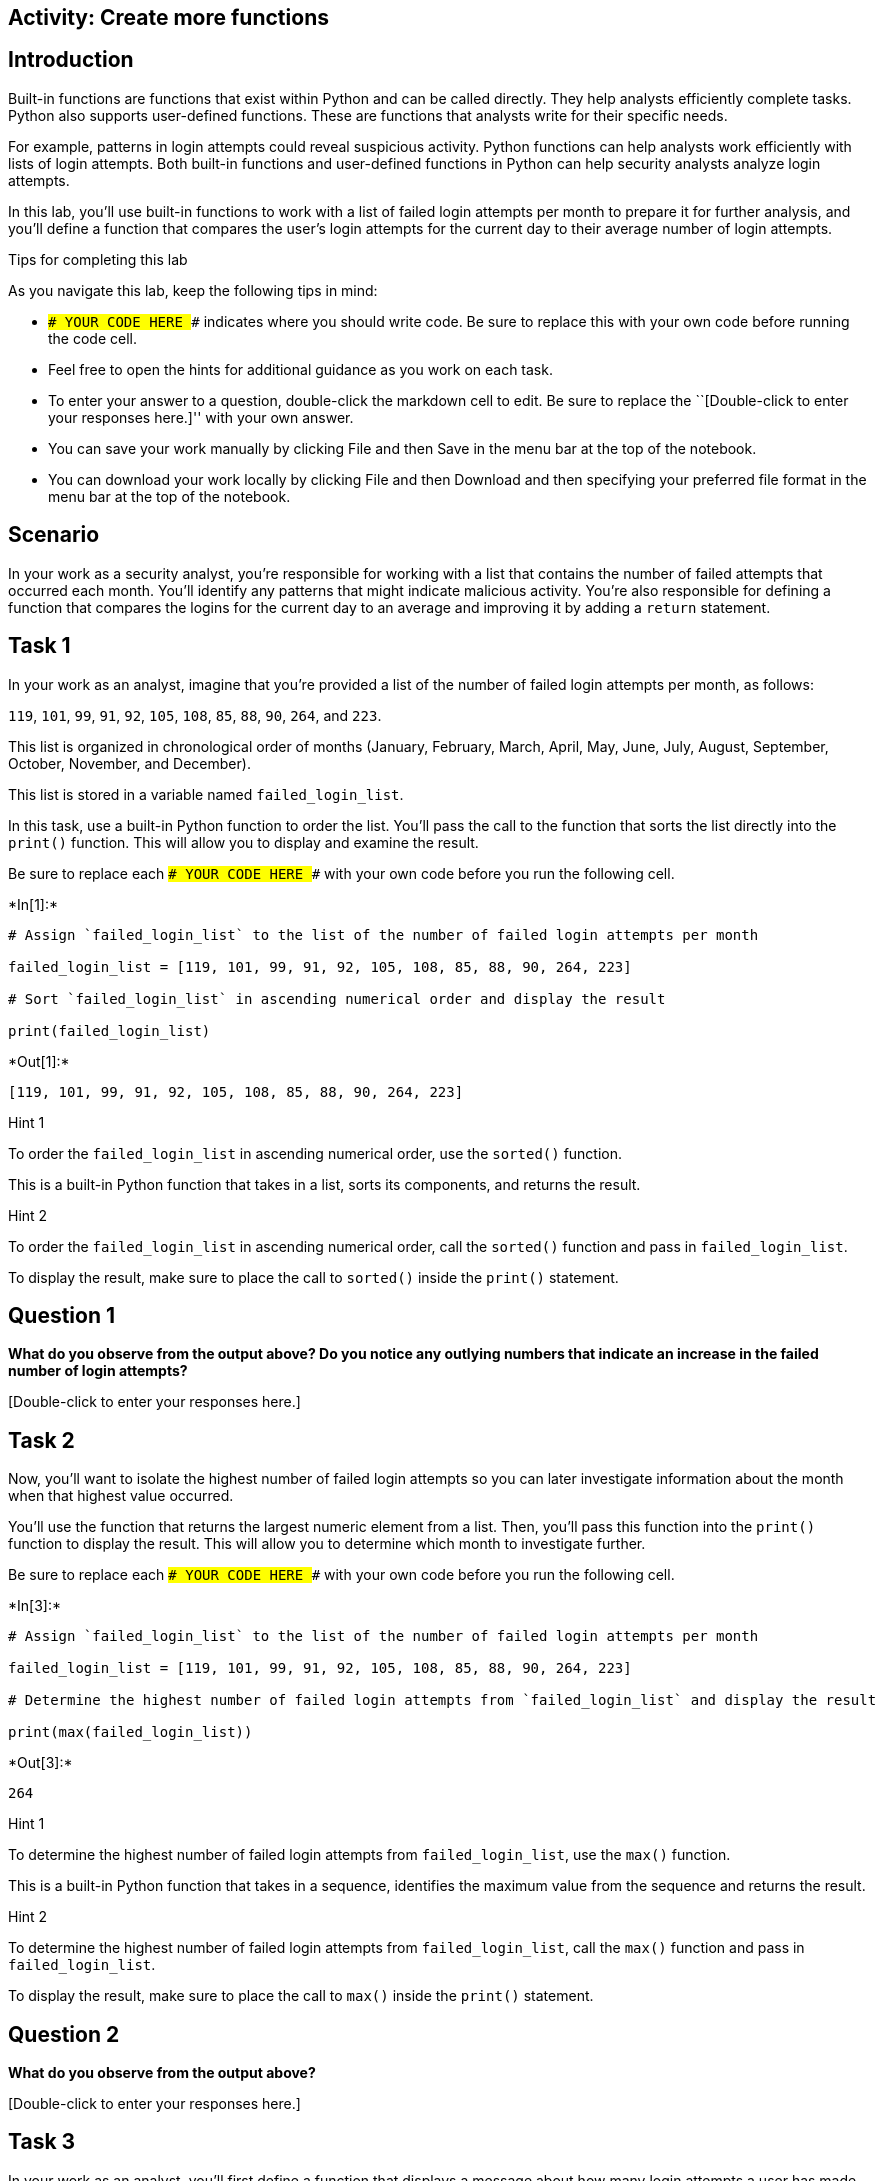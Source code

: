 == Activity: Create more functions

== Introduction

Built-in functions are functions that exist within Python and can be
called directly. They help analysts efficiently complete tasks. Python
also supports user-defined functions. These are functions that analysts
write for their specific needs.

For example, patterns in login attempts could reveal suspicious
activity. Python functions can help analysts work efficiently with lists
of login attempts. Both built-in functions and user-defined functions in
Python can help security analysts analyze login attempts.

In this lab, you’ll use built-in functions to work with a list of failed
login attempts per month to prepare it for further analysis, and you’ll
define a function that compares the user’s login attempts for the
current day to their average number of login attempts.

Tips for completing this lab

As you navigate this lab, keep the following tips in mind:

* `### YOUR CODE HERE ###` indicates where you should write code. Be
sure to replace this with your own code before running the code cell.
* Feel free to open the hints for additional guidance as you work on
each task.
* To enter your answer to a question, double-click the markdown cell to
edit. Be sure to replace the ``[Double-click to enter your responses
here.]'' with your own answer.
* You can save your work manually by clicking File and then Save in the
menu bar at the top of the notebook.
* You can download your work locally by clicking File and then Download
and then specifying your preferred file format in the menu bar at the
top of the notebook.

== Scenario

In your work as a security analyst, you’re responsible for working with
a list that contains the number of failed attempts that occurred each
month. You’ll identify any patterns that might indicate malicious
activity. You’re also responsible for defining a function that compares
the logins for the current day to an average and improving it by adding
a `return` statement.

== Task 1

In your work as an analyst, imagine that you’re provided a list of the
number of failed login attempts per month, as follows:

`119`, `101`, `99`, `91`, `92`, `105`, `108`, `85`, `88`, `90`, `264`,
and `223`.

This list is organized in chronological order of months (January,
February, March, April, May, June, July, August, September, October,
November, and December).

This list is stored in a variable named `failed_login_list`.

In this task, use a built-in Python function to order the list. You’ll
pass the call to the function that sorts the list directly into the
`print()` function. This will allow you to display and examine the
result.

Be sure to replace each `### YOUR CODE HERE ###` with your own code
before you run the following cell.


+*In[1]:*+
[source, ipython3]
----
# Assign `failed_login_list` to the list of the number of failed login attempts per month

failed_login_list = [119, 101, 99, 91, 92, 105, 108, 85, 88, 90, 264, 223]

# Sort `failed_login_list` in ascending numerical order and display the result

print(failed_login_list)
    
----


+*Out[1]:*+
----
[119, 101, 99, 91, 92, 105, 108, 85, 88, 90, 264, 223]
----

Hint 1

To order the `failed_login_list` in ascending numerical order, use the
`sorted()` function.

This is a built-in Python function that takes in a list, sorts its
components, and returns the result.

Hint 2

To order the `failed_login_list` in ascending numerical order, call the
`sorted()` function and pass in `failed_login_list`.

To display the result, make sure to place the call to `sorted()` inside
the `print()` statement.

== *Question 1*

*What do you observe from the output above? Do you notice any outlying
numbers that indicate an increase in the failed number of login
attempts?*

{empty}[Double-click to enter your responses here.]

== Task 2

Now, you’ll want to isolate the highest number of failed login attempts
so you can later investigate information about the month when that
highest value occurred.

You’ll use the function that returns the largest numeric element from a
list. Then, you’ll pass this function into the `print()` function to
display the result. This will allow you to determine which month to
investigate further.

Be sure to replace each `### YOUR CODE HERE ###` with your own code
before you run the following cell.


+*In[3]:*+
[source, ipython3]
----
# Assign `failed_login_list` to the list of the number of failed login attempts per month

failed_login_list = [119, 101, 99, 91, 92, 105, 108, 85, 88, 90, 264, 223]

# Determine the highest number of failed login attempts from `failed_login_list` and display the result

print(max(failed_login_list))
    
----


+*Out[3]:*+
----
264
----

Hint 1

To determine the highest number of failed login attempts from
`failed_login_list`, use the `max()` function.

This is a built-in Python function that takes in a sequence, identifies
the maximum value from the sequence and returns the result.

Hint 2

To determine the highest number of failed login attempts from
`failed_login_list`, call the `max()` function and pass in
`failed_login_list`.

To display the result, make sure to place the call to `max()` inside the
`print()` statement.

== *Question 2*

*What do you observe from the output above?*

{empty}[Double-click to enter your responses here.]

== Task 3

In your work as an analyst, you’ll first define a function that displays
a message about how many login attempts a user has made that day.

In this task, define a function named `analyze_logins()` that takes in
two parameters, `username` and `current_day_logins`. Every time this
function is called, it should display a message about the number of
login attempts the user has made that day.

Be sure to replace each `### YOUR CODE HERE ###` with your own code
before you run the following cell. Note that the code cell will contain
only a function definition, so running it will not produce an output.


+*In[ ]:*+
[source, ipython3]
----
# Define a function named `analyze_logins()` that takes in two parameters, `username` and `current_day_logins`

def analyze_logins(username, current_day_logins):

    # Display a message about how many login attempts the user has made that day

    print("Current day login total for", username, "is", current_day_logins)
    
----

Hint 1

To write a function header in Python, start with the `def` keyword,
followed by the function name and then parantheses.

Hint 2

In Python, to define a function that takes in parameters, place the
names of the parameters inside of the parantheses at the function
header, and use a `,` between each parameter and the next.

Hint 3

To define a function named `analyze_logins()` that takes in two
parameters, `username` and `current_day_logins`, start with the `def`
keyword, followed by `analyze_logins()`, and write
`username, current_day_logins` inside the parantheses. Be sure to write
this code before the `:`.

== Task 4

Now that you’ve defined the `analyze_logins()` function, call it to test
out how it behaves.

Call `analyze_logins()` with the arguments `"ejones"` and `9`.

Be sure to replace each `### YOUR CODE HERE ###` with your own code
before you run the following cell.


+*In[4]:*+
[source, ipython3]
----
# Define a function named `analyze_logins()` that takes in two parameters, `username` and `current_day_logins`

def analyze_logins(username, current_day_logins):

    # Display a message about how many login attempts the user has made that day

    print("Current day login total for", username, "is", current_day_logins)

# Call `analyze_logins()`

analyze_logins("ejones", 9)

----


+*Out[4]:*+
----
Current day login total for ejones is 9
----

Hint 1

To call the `analyze_logins()` function after it’s defined, write
`analyze_logins()`. Then make sure to place the arguments `"ejones"` and
`9` inside the parantheses.

Hint 2

The function call should be written as `analyze_logins("ejones", 9)`.

== *Question 3*

*What does this function display? Would the output vary for different
users?*

{empty}[Double-click to enter your responses here.]

== Task 5

Now, you’ll need to expand this function so that it also provides the
average number of login attempts made by the user on that day. Doing
this will require incorporating a third parameter into the function
definition.

In this task, add a parameter called `average_day_logins`. The code will
use this parameter to display an additional message. The additional
message will convey the average login attemps made by the user on that
day. Then, call the function with the same first and second arguments as
used in Task 4 and a third argument of `3`.

Be sure to replace each `### YOUR CODE HERE ###` with your own code
before you run the following cell.


+*In[5]:*+
[source, ipython3]
----
# Define a function named `analyze_logins()` that takes in three parameters, `username`, `current_day_logins`, and `average_day_logins`

def analyze_logins(username, current_day_logins, average_day_logins):

    # Display a message about how many login attempts the user has made that day

    print("Current day login total for", username, "is", current_day_logins)

    # Display a message about average number of login attempts the user has made that day

    print("Average logins per day for", username, "is", average_day_logins)

# Call `analyze_logins()`

analyze_logins("ejones", 9, 3)
    
----


+*Out[5]:*+
----
Current day login total for ejones is 9
Average logins per day for ejones is 3
----

Hint 1

In Python, to define a function that takes in parameters, place the
names of the parameter inside the parantheses at the function header,
with a `,` between each parameter and the next.

Hint 2

You need to define a function named `analyze_logins()` that takes in
three parameters, `username`, `current_day_logins`, and
`average_day_logins`. So you’ll need to write
`username, current_day_logins, average_day_logins` inside the
parantheses.

Hint 3

To call the `analyze_logins()` function after it’s defined, write
`analyze_logins()`. Then make sure to place the arguments `"ejones"`,
`9`, and `3` inside the parantheses.

== Task 6

In this task, you’ll further expand the function. Include a calculation
to get the ratio of the logins made on the current day to the logins
made on an average day. Store this in a new variable named
`login_ratio`. The function displays an additional message that uses
this variable.

Note that if `average_day_logins` is equal to `0`, then dividing
`current_day_logins` by `average_day_logins` will cause an error. Due to
the error, Python will display the following message:
`ZeroDivisionError: division by zero`. For this activity, assume that
all users will have logged in at least once before. This means that
their `average_day_logins` will be greater than `0`, and the function
will not involve dividing by zero.

After defining the function, call the function with the same arguments
that you used in the previous task.

Be sure to replace each `### YOUR CODE HERE ###` with your own code
before you run the following cell.


+*In[7]:*+
[source, ipython3]
----
# Define a function named `analyze_logins()` that takes in three parameters, `username`, `current_day_logins`, and `average_day_logins`

def analyze_logins(username, current_day_logins, average_day_logins):

    # Display a message about how many login attempts the user has made that day

    print("Current day login total for", username, "is", current_day_logins)

    # Display a message about average number of login attempts the user has made that day

    print("Average logins per day for", username, "is", average_day_logins)

    # Calculate the ratio of the logins made on the current day to the logins made on an average day, storing in a variable named `login_ratio`

    login_ratio = current_day_logins/average_day_logins

    # Display a message about the ratio

    print(username, "logged in", login_ratio, "times as much as they do on an average day.")

# Call `analyze_logins()`

analyze_logins("ejones", 9, 3)

----


+*Out[7]:*+
----
Current day login total for ejones is 9
Average logins per day for ejones is 3
ejones logged in 3.0 times as much as they do on an average day.
----

Hint 1

To calculate the ratio of the logins made on the current day to the
logins made on an average day, divide `current_day_logins` by
`average_day_logins`.

Assign a variable named `login_ratio` to the result of this calculation,
using the `=` assignment operator.

Hint 2

To assign a variable named `login_ratio` to the result of the
calculation, use the `=` assignment operator. Write `login_ratio` to the
left of `=`, and place the calculation to the right of `=`.

Hint 3

Call the updated `analyze_logins()` function and pass in `"ejones"`,
`9`, and `3` as the three arguments, in that order.

== *Question 4*

*What does this version of the `analyze_logins()` function display?
Would the output vary for different users?*

{empty}[Double-click to enter your responses here.]

== Task 7

You’ll continue working with the `analyze_logins()` function and add a
return statement to it. Return statements allow you to send information
back to the function call.

In this task, use the `return` keyword to output the `login_ratio` from
the function, so that it can be used later in your work.

You’ll call the function with the same arguments used in the previous
task and store the output from the function call in a variable named
`login_analysis`. You’ll then use a `print()` statement to display the
saved information.

Be sure to replace each `### YOUR CODE HERE ###` with your own code
before you run the following cell.


+*In[8]:*+
[source, ipython3]
----
# Define a function named `analyze_logins()` that takes in three parameters, `username`, `current_day_logins`, and `average_day_logins`

def analyze_logins(username, current_day_logins, average_day_logins):

    # Display a message about how many login attempts the user has made that day

    print("Current day login total for", username, "is", current_day_logins)

    # Display a message about average number of login attempts the user has made that day

    print("Average logins per day for", username, "is", average_day_logins)

    # Calculate the ratio of the logins made on the current day to the logins made on an average day, storing in a variable named `login_ratio`

    login_ratio = current_day_logins / average_day_logins

    # Return the ratio

    return login_ratio

# Call `analyze_logins() and store the output in a variable named `login_analysis`

login_analysis = analyze_logins("ejones", 9, 3)

# Display a message about the `login_analysis`

print("ejones", "logged in", login_analysis, "times as much as they do on an average day.")

----


+*Out[8]:*+
----
Current day login total for ejones is 9
Average logins per day for ejones is 3
ejones logged in 3.0 times as much as they do on an average day.
----

Hint 1

When defining the `analyze_logins()` function this time, place the
`return` keyword in front of the output that you want the function to
return.

Hint 2

When defining the `analyze_logins()` function this time, write `return`
in front of `login_ratio`. (Do not place parentheses after the `return`
keyword. It is not a function.)

== *Question 5*

*How does this version of the `analyze_logins()` function compare to the
previous versions?*

{empty}[Double-click to enter your responses here.]

== Task 8

In this task, you’ll use the value of `login_analysis` in a conditional
statement. When the value of `login_analysis` is greater than or equal
to `3`, then the login activity will require further investigation, and
an alert will be displayed. Incorporate this condition to complete the
conditional statement in the code.

Be sure to replace each `### YOUR CODE HERE ###` with your own code
before you run the following cell.


+*In[9]:*+
[source, ipython3]
----
# Define a function named `analyze_logins()` that takes in three parameters, `username`, `current_day_logins`, and `average_day_logins`

def analyze_logins(username, current_day_logins, average_day_logins):

    # Display a message about how many login attempts the user has made that day

    print("Current day login total for", username, "is", current_day_logins)

    # Display a message about average number of login attempts the user has made that day

    print("Average logins per day for", username, "is", average_day_logins)

    # Calculate the ratio of the logins made on the current day to the logins made on an average day, storing in a variable named `login_ratio`

    login_ratio = current_day_logins / average_day_logins

    # Return the ratio

    return login_ratio

# Call `analyze_logins() and store the output in a variable named `login_analysis`

login_analysis = analyze_logins("ejones", 9, 3)

# Conditional statement that displays an alert about the login activity if it's more than normal

if login_analysis >= 3:
    print("Alert! This account has more login activity than normal.")
    
----


+*Out[9]:*+
----
Current day login total for ejones is 9
Average logins per day for ejones is 3
Alert! This account has more login activity than normal.
----

Hint 1

To calculate the ratio of the logins made on the current day to the
logins made on an average day, divide `current_day_logins` by
`average_day_logins`.

Assign a variable named `login_ratio` to the result of this calculation,
using the `=` assignment operator.

Hint 2

To assign a variable named `login_ratio` to the result of the
calculation, use the `=` assignment operator. Write `login_ratio` to the
left of `=`, and place the calculation to the right of `=`.

Hint 3

Call the updated `analyze_logins()` function and pass in `"ejones"`,
`9`, and `3` as the three arguments, in that order.

== Conclusion

*What are your key takeaways from this lab?*

{empty}[Double-click to enter your responses here.]
